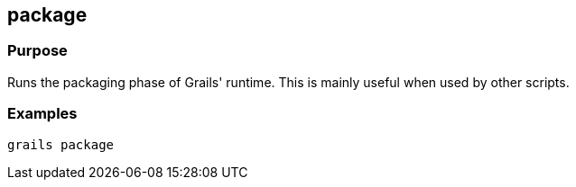 
== package



=== Purpose


Runs the packaging phase of Grails' runtime. This is mainly useful when used by other scripts.


=== Examples

----
grails package
----

